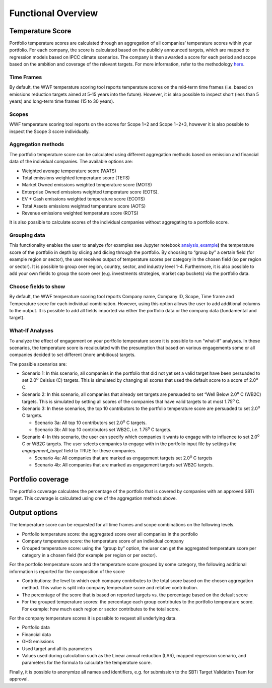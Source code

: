 Functional Overview
================================================================

Temperature Score
-----------------

Portfolio temperature scores are calculated through an aggregation of
all companies’ temperature scores within your portfolio. For each
company, the score is calculated based on the publicly announced
targets, which are mapped to regression models based on IPCC climate
scenarios. The company is then awarded a score for each period and scope
based on the ambition and coverage of the relevant targets. For more
information, refer to the methodology `here <https://sciencebasedtargets.org/resources/files/Financial-Sector-Science-Based-Targets-Guidance-Pilot-Version.pdf>`__\ .

Time Frames
~~~~~~~~~~~

By default, the WWF temperature scoring tool reports temperature scores
on the mid-term time frames (i.e. based on emissions reduction targets
aimed at 5-15 years into the future). However, it is also possible to
inspect short (less than 5 years) and long-term time frames (15 to 30
years).

Scopes
~~~~~~

WWF temperature scoring tool reports on the scores for Scope 1+2 and
Scope 1+2+3, however it is also possible to inspect the Scope 3 score
individually.

Aggregation methods
~~~~~~~~~~~~~~~~~~~

The portfolio temperature score can be calculated using different
aggregation methods based on emission and financial data of the
individual companies. The available options are:

-  Weighted average temperature score (WATS)

-  Total emissions weighted temperature score (TETS)

-  Market Owned emissions weighted temperature score (MOTS)

-  Enterprise Owned emissions weighted temperature score (EOTS).

-  EV + Cash emissions weighted temperature score (ECOTS)

-  Total Assets emissions weighted temperature score (AOTS)

-  Revenue emissions weighted temperature score (ROTS)

It is also possible to calculate scores of the individual companies
without aggregating to a portfolio score.

Grouping data 
~~~~~~~~~~~~~

This functionality enables the user to analyze (for examples see Jupyter
notebook
`analysis_example <https://github.com/ScienceBasedTargets/SBTi-finance-tool/blob/master/examples/1_analysis_example.ipynb>`__\ **)**
the temperature score of the portfolio in depth by slicing and dicing
through the portfolio. By choosing to “group by” a certain field (for
example region or sector), the user receives output of temperature
scores per category in the chosen field (so per region or sector). It is
possible to group over region, country, sector, and industry level 1-4.
Furthermore, it is also possible to add your own fields to group the
score over (e.g. investments strategies, market cap buckets) via the
portfolio data.

Choose fields to show
~~~~~~~~~~~~~~~~~~~~~

By default, the WWF temperature scoring tool reports Company name,
Company ID, Scope, Time frame and Temperature score for each individual
combination. However, using this option allows the user to add
additional columns to the output. It is possible to add all fields
imported via either the portfolio data or the company data (fundamental
and target).

What-If Analyses
~~~~~~~~~~~~~~~~

To analyze the effect of engagement on your portfolio temperature score
it is possible to run “what-if” analyses. In these scenarios, the
temperature score is recalculated with the presumption that based on
various engagements some or all companies decided to set different (more
ambitious) targets.

The possible scenarios are:

-  Scenario 1: In this scenario, all companies in the portfolio that did
   not yet set a valid target have been persuaded to set 2.0\ :sup:`o`
   Celsius (C) targets. This is simulated by changing all scores that
   used the default score to a score of 2.0\ :sup:`o` C.

-  Scenario 2: In this scenario, all companies that already set targets
   are persuaded to set “Well Below 2.0\ :sup:`o` C (WB2C) targets. This
   is simulated by setting all scores of the companies that have valid
   targets to at most 1.75\ :sup:`o` C.

-  Scenario 3: In these scenarios, the top 10 contributors to the
   portfolio temperature score are persuaded to set 2.0\ :sup:`o` C
   targets.

   -  Scenario 3a: All top 10 contributors set 2.0\ :sup:`o` C targets.

   -  Scenario 3b: All top 10 contributors set WB2C, i.e. 1.75\ :sup:`o` C targets.

-  Scenario 4: In this scenario, the user can specify which companies it
   wants to engage with to influence to set 2.0\ :sup:`o` C or WB2C
   targets. The user selects companies to engage with in the portfolio
   input file by settings the *engagement_target* field to TRUE for
   these companies.

   -  Scenario 4a: All companies that are marked as engagement targets
      set 2.0\ :sup:`o` C targets

   -  Scenario 4b: All companies that are marked as engagement targets
      set WB2C targets.

Portfolio coverage
------------------

The portfolio coverage calculates the percentage of the portfolio that
is covered by companies with an approved SBTi target. This coverage is
calculated using one of the aggregation methods above.

Output options
--------------

The temperature score can be requested for all time frames and scope
combinations on the following levels.

-  Portfolio temperature score: the aggregated score over all companies
   in the portfolio

-  Company temperature score: the temperature score of an individual
   company

-  Grouped temperature score: using the “group by” option, the user can
   get the aggregated temperature score per category in a chosen field
   (for example per region or per sector).

For the portfolio temperature score and the temperature score grouped by
some category, the following additional information is reported for the
composition of the score

-  Contributions: the level to which each company contributes to the
   total score based on the chosen aggregation method. This value is
   split into company temperature score and relative contribution.

-  The percentage of the score that is based on reported targets vs. the
   percentage based on the default score

-  For the grouped temperature scores: the percentage each group
   contributes to the portfolio temperature score. For example: how much
   each region or sector contributes to the total score.

For the company temperature scores it is possible to request all
underlying data.

-  Portfolio data

-  Financial data

-  GHG emissions

-  Used target and all its parameters

-  Values used during calculation such as the Linear annual reduction
   (LAR), mapped regression scenario, and parameters for the formula to
   calculate the temperature score.

Finally, it is possible to anonymize all names and identifiers, e.g. for
submission to the SBTi Target Validation Team for approval.

